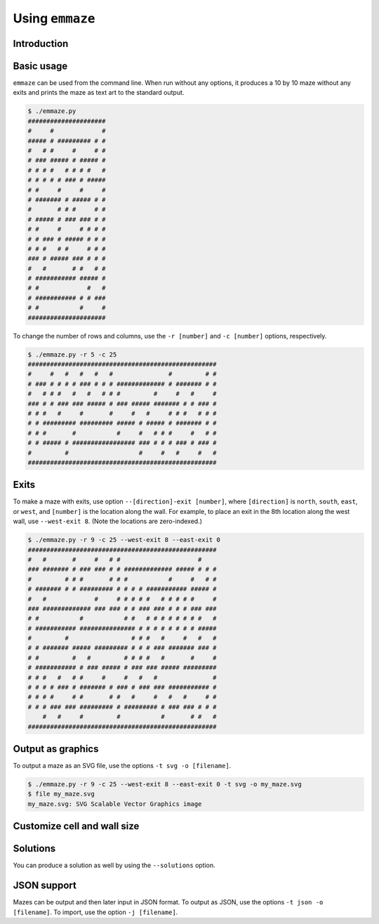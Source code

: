 ================
Using ``emmaze``
================

Introduction
------------

Basic usage
-----------
``emmaze`` can be used from the command line. When run without any options, it
produces a 10 by 10 maze without any exits and prints the maze as text art to
the standard output.

.. code-block:: console

    $ ./emmaze.py
    #####################
    #     #             #
    ##### # ######### # #
    #   # #     #     # #
    # ### ##### # ##### #
    # # # #   # # # #   #
    # # # # # ### # #####
    # #     #     #     #
    # ####### # ##### # #
    #       # # #     # #
    # ##### # ### ### # #
    # #     #     # # # #
    # # ### # ##### # # #
    # # #   # #     # # #
    ### # ##### ### # # #
    #   #       # #   # #
    # ########### ##### #
    # #             #   #
    # ########### # # ###
    # #           #     #
    #####################

To change the number of rows and columns, use the ``-r [number]`` and ``-c
[number]`` options, respectively.

.. code-block:: console

    $ ./emmaze.py -r 5 -c 25
    ###################################################
    #     #   #   #   #   #               #         # #
    # ### # # # # ### # # # ############# # ####### # #
    #   # # #   #   #   # # #         #     #   #     #
    ### # # ### ### ##### # ### ##### ####### # # ### #
    # # #   #     #       #     #   #     # # #   # # #
    # # ######### ######### ##### # ##### # ####### # #
    # # #       #           #     #   # # #     #   # #
    # # ##### # ################# ### # # # ### # ### #
    #         #                   #     #   #     #   #
    ###################################################

Exits
-----
To make a maze with exits, use option ``--[direction]-exit [number]``, where
``[direction]`` is ``north``, ``south``, ``east``, or ``west``, and ``[number]``
is the location along the wall. For example, to place an exit in the 8th
location along the west wall, use ``--west-exit 8``. (Note the locations are
zero-indexed.)

.. code-block:: console

    $ ./emmaze.py -r 9 -c 25 --west-exit 8 --east-exit 0
    ###################################################
    #   #       #     #   # #                     #    
    ### ####### # ### ### # # ############# ##### # # #
    #         # # #       # # #           #     #   # #
    # ####### # # ######### # # # # ########### ##### #
    #   #             #     # # # # #   # # # # #     #
    ### ############# ### ### # # ### ### # # # ### ###
    # #           #           # #   # # # # # # # #   #
    # ########### ############### # # # # # # # # #####
    #         #                 # # #   #     #   #   #
    # # ####### ##### ######### # # # ### ####### ### #
    # #         #   #         # # # #   #       #     #
    # ########### # ### ##### # ### ### ##### #########
    # # #   #   # #     #     #   #   #               #
    # # # # ### # ####### # ### # ### ### ########### #
    # # # #     # #       # #   #     #   #   #     # #
    # # # ### ### ######### # ######### # ### ### # # #
        #   #     #         #           #       # #   #
    ###################################################

Output as graphics
------------------
To output a maze as an SVG file, use the options ``-t svg -o [filename]``. 

.. code-block:: console

    $ ./emmaze.py -r 9 -c 25 --west-exit 8 --east-exit 0 -t svg -o my_maze.svg
    $ file my_maze.svg
    my_maze.svg: SVG Scalable Vector Graphics image

.. image:: my_maze.svg
   :height: 100px
   :width: 260px

Customize cell and wall size
----------------------------

Solutions
---------
You can produce a solution as well by using the ``--solutions`` option.

JSON support
------------
Mazes can be output and then later input in JSON format. To output as JSON, use
the options ``-t json -o [filename]``. To import, use the option 
``-j [filename]``.
